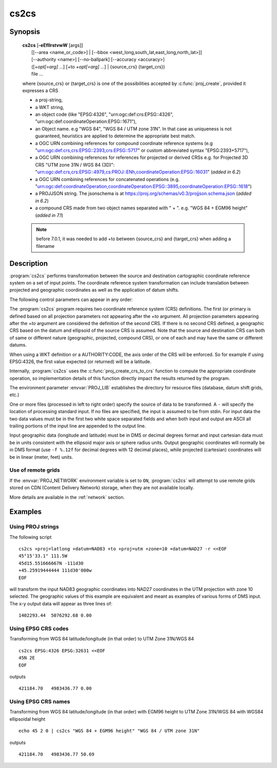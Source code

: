 .. _cs2cs:

================================================================================
cs2cs
================================================================================

.. only:: html

    Filter for transformations between two coordinate reference systems.

Synopsis
********

    | **cs2cs** [**-eEfIlrstvwW** [args]]
    |           [[--area <name_or_code>] | [--bbox <west_long,south_lat,east_long,north_lat>]]
    |           [--authority <name>] [--no-ballpark] [--accuracy <accuracy>]
    |           ([*+opt[=arg]* ...] [+to *+opt[=arg]* ...] | {source_crs} {target_crs})
    |           file ...

    where {source_crs} or {target_crs} is one of the possibilities accepted
    by :c:func:`proj_create`, provided it expresses a CRS

    - a proj-string,
    - a WKT string,
    - an object code (like "EPSG:4326", "urn:ogc:def:crs:EPSG::4326",
      "urn:ogc:def:coordinateOperation:EPSG::1671"),
    - an Object name. e.g "WGS 84", "WGS 84 / UTM zone 31N". In that case as
      uniqueness is not guaranteed, heuristics are applied to determine the appropriate best match.
    - a OGC URN combining references for compound coordinate reference systems
      (e.g "urn:ogc:def:crs,crs:EPSG::2393,crs:EPSG::5717" or custom abbreviated
      syntax "EPSG:2393+5717"),
    - a OGC URN combining references for references for projected or derived CRSs
      e.g. for Projected 3D CRS "UTM zone 31N / WGS 84 (3D)":
      "urn:ogc:def:crs,crs:EPSG::4979,cs:PROJ::ENh,coordinateOperation:EPSG::16031"
      (*added in 6.2*)
    - a OGC URN combining references for concatenated operations
      (e.g. "urn:ogc:def:coordinateOperation,coordinateOperation:EPSG::3895,coordinateOperation:EPSG::1618")
    - a PROJJSON string. The jsonschema is at https://proj.org/schemas/v0.3/projjson.schema.json (*added in 6.2*)
    - a compound CRS made from two object names separated with " + ". e.g. "WGS 84 + EGM96 height" (*added in 7.1*)

    .. versionadded:: 6.0.0

    .. note:: before 7.0.1, it was needed to add +to between {source_crs} and {target_crs}
              when adding a filename

Description
***********

:program:`cs2cs` performs transformation between the source and destination
cartographic coordinate reference system on a set of input points. The coordinate
reference system transformation can include translation between projected and
geographic coordinates as well as the application of datum shifts.

The following control parameters can appear in any order:

.. program:: cs2cs

.. option:: -I

    Method to specify inverse translation, convert from *+to* coordinate system to
    the primary coordinate system defined.

.. option:: -t<a>

    Where *a* specifies a character employed as the first character to denote a control
    line to be passed through without processing. This option applicable to
    ASCII input only. (# is the default value).

.. option:: -d <n>

    .. versionadded:: 5.2.0

    Specify the number of decimals in the output.

.. option:: -e <string>

    Where *string* is an arbitrary string to be output if an error is detected during
    data transformations. The default value is a three character string: ``*\t*``.

.. option:: -E

    Causes the input coordinates to be copied to the output line prior to
    printing the converted values.

.. option:: -l<[=id]>

    List projection identifiers that can be selected with *+proj*. ``cs2cs -l=id``
    gives expanded description of projection *id*, e.g. ``cs2cs -l=merc``.

.. option:: -lp

    List of all projection id that can be used with the *+proj* parameter.
    Equivalent to ``cs2cs -l``.

.. option:: -lP

    Expanded description of all projections that can be used with the *+proj*
    parameter.

.. option:: -le

    List of all ellipsoids that can be selected with the *+ellps* parameters.

.. option:: -lu

    List of all distance units that can be selected with the *+units* parameter.

.. option:: -r

    This options reverses the order of the first two expected
    inputs from that specified by the CRS to the opposite
    order.  The third coordinate, typically height, remains
    third.

.. option:: -s

    This options reverses the order of the first two expected
    outputs from that specified by the CRS to the opposite
    order.  The third coordinate, typically height, remains
    third.


.. option:: -f <format>

    Where *format* is a printf format string to control the form of the output values.
    For inverse projections, the output will be in degrees when this option is
    employed. If a format is specified for inverse projection the output data
    will be in decimal degrees. The default format is ``"%.2f"`` for forward
    projection and DMS for inverse.

.. option:: -w<n>

    Where *n* is the number of significant fractional digits to employ for seconds
    output (when the option is not specified, ``-w3`` is assumed).

.. option:: -W<n>

    Where *n* is the number of significant fractional digits to employ for seconds
    output. When ``-W`` is employed the fields will be constant width
    with leading zeroes.

.. option:: -v

    Causes a listing of cartographic control parameters tested for and used by
    the program to be printed prior to input data.

.. option:: --area <name_or_code>

    .. versionadded:: 8.0.0

    Specify an area of interest to restrict the results when researching
    coordinate operations between 2 CRS. The area of interest can be specified either
    as a name (e.g "Denmark - onshore") or a AUTHORITY:CODE (EPSG:3237)

    This option is mutually exclusive with :option:`--bbox`.

.. option:: --bbox <west_long,south_lat,east_long,north_lat>

    .. versionadded:: 8.0.0

    Specify an area of interest to restrict the results when researching
    coordinate operations between 2 CRS. The area of interest is specified as a
    bounding box with geographic coordinates, expressed in degrees in a
    unspecified geographic CRS.
    `west_long` and `east_long` should be in the [-180,180] range, and
    `south_lat` and `north_lat` in the [-90,90]. `west_long` is generally lower than
    `east_long`, except in the case where the area of interest crosses the antimeridian.

.. option:: --no-ballpark

    .. versionadded:: 8.0.0

    Disallow any coordinate operation that is, or contains, a
    :term:`Ballpark transformation`

.. option:: --accuracy <accuracy>

    .. versionadded:: 8.0.0

    Sets the minimum desired accuracy for candidate coordinate operations.

.. option:: --authority <name>

    .. versionadded:: 8.0.0

    This option can be used to restrict the authority of coordinate operations
    looked up in the database. When not specified, coordinate
    operations from any authority will be searched, with the restrictions set
    in the ``authority_to_authority_preference`` database table related to the authority
    of the source/target CRS themselves.
    If authority is set to ``any``, then coordinate operations from any authority will be searched
    If authority is a non-empty string different of ``any``, then coordinate operations
    will be searched only in that authority namespace (e.g ``EPSG``).

    This option is mutually exclusive with :option:`--bbox`.

.. only:: man

    The *+opt* run-line arguments are associated with cartographic
    parameters.

.. only:: html

    The *+opt* run-line arguments are associated with cartographic
    parameters. Usage varies with projection and for a complete description
    consult the :ref:`projection pages <projections>`.

The :program:`cs2cs` program requires two coordinate reference system (CRS) definitions. The first (or
primary is defined based on all projection parameters not appearing after the
*+to* argument. All projection parameters appearing after the *+to* argument
are considered the definition of the second CRS. If there is no
second CRS defined, a geographic CRS based on the
datum and ellipsoid of the source CRS is assumed. Note that the
source and destination CRS can both of same or different nature (geographic,
projected, compound CRS), or one of each and may have the same or different datums.

When using a WKT definition or a AUTHORITY:CODE, the axis order of the CRS will
be enforced. So for example if using EPSG:4326, the first value expected (or
returned) will be a latitude.

Internally, :program:`cs2cs` uses the :c:func:`proj_create_crs_to_crs` function
to compute the appropriate coordinate operation, so implementation details of
this function directly impact the results returned by the program.

The environment parameter :envvar:`PROJ_LIB` establishes the
directory for resource files (database, datum shift grids, etc.)

One or more files (processed in left to right order) specify the source of
data to be transformed. A ``-`` will specify the location of processing standard
input. If no files are specified, the input is assumed to be from stdin.
For input data the two data values must be in the first two white space
separated fields and when both input and output are ASCII all trailing portions
of the input line are appended to the output line.

Input geographic data (longitude and latitude) must be in DMS or decimal
degrees format and input cartesian data must be in units consistent with the
ellipsoid major axis or sphere radius units. Output geographic coordinates will
normally be in DMS format (use ``-f %.12f`` for decimal degrees with 12 decimal
places), while projected (cartesian) coordinates will be in linear
(meter, feet) units.

Use of remote grids
-------------------

.. versionadded:: 7.0.0

If the :envvar:`PROJ_NETWORK` environment variable is set to ``ON``,
:program:`cs2cs` will attempt to use remote grids stored on CDN (Content
Delivery Network) storage, when they are not available locally.

More details are available in the :ref:`network` section.

Examples
********

Using PROJ strings
------------------

The following script

::

    cs2cs +proj=latlong +datum=NAD83 +to +proj=utm +zone=10 +datum=NAD27 -r <<EOF
    45°15'33.1" 111.5W
    45d15.551666667N -111d30
    +45.25919444444 111d30'000w
    EOF

will transform the input NAD83 geographic coordinates into NAD27 coordinates in
the UTM projection with zone 10 selected. The geographic values of this
example are equivalent and meant as examples of various forms of DMS input.
The x-y output data will appear as three lines of:

::

    1402293.44  5076292.68 0.00


Using EPSG CRS codes
--------------------

Transforming from WGS 84 latitude/longitude (in that order) to UTM Zone 31N/WGS 84

::

    cs2cs EPSG:4326 EPSG:32631 <<EOF
    45N 2E
    EOF

outputs

::

    421184.70   4983436.77 0.00

Using EPSG CRS names
--------------------

Transforming from WGS 84 latitude/longitude (in that order) with EGM96 height to
UTM Zone 31N/WGS 84 with WGS84 ellipsoidal height

::

    echo 45 2 0 | cs2cs "WGS 84 + EGM96 height" "WGS 84 / UTM zone 31N"

outputs

::

    421184.70   4983436.77 50.69


.. only:: man

    See also
    ********

    **proj(1)**, **cct(1)**, **geod(1)**, **gie(1)**, **projinfo(1)**, **projsync(1)**

    .. include:: common_man.rst
